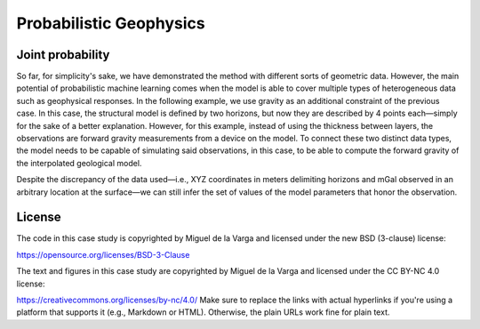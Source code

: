 ﻿Probabilistic Geophysics
========================

Joint probability
-----------------


So far, for simplicity's sake, we have demonstrated the method with different sorts of geometric data. However, the main potential of probabilistic machine learning comes when the model is able to cover multiple types of heterogeneous data such as geophysical responses. In the following example, we use gravity as an additional constraint of the previous case. In this case, the structural model is defined by two horizons, but now they are described by 4 points each—simply for the sake of a better explanation. However, for this example, instead of using the thickness between layers, the observations are forward gravity measurements from a device on the model. To connect these two distinct data types, the model needs to be capable of simulating said observations, in this case, to be able to compute the forward gravity of the interpolated geological model.

Despite the discrepancy of the data used—i.e., XYZ coordinates in meters delimiting horizons and mGal observed in an arbitrary location at the surface—we can still infer the set of values of the model parameters that honor the observation.


License
-------
The code in this case study is copyrighted by Miguel de la Varga and licensed under the new BSD (3-clause) license:

https://opensource.org/licenses/BSD-3-Clause

The text and figures in this case study are copyrighted by Miguel de la Varga and licensed under the CC BY-NC 4.0 license:

https://creativecommons.org/licenses/by-nc/4.0/
Make sure to replace the links with actual hyperlinks if you're using a platform that supports it (e.g., Markdown or HTML). Otherwise, the plain URLs work fine for plain text.
